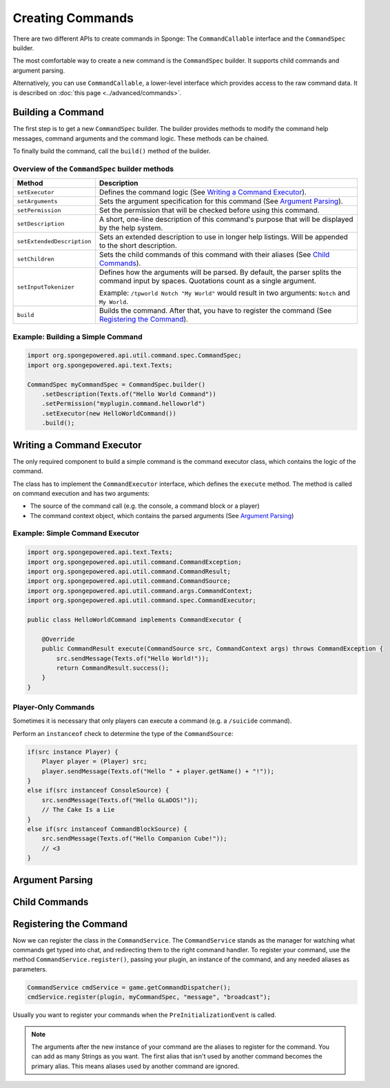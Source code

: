 =================
Creating Commands
=================

There are two different APIs to create commands in Sponge: The ``CommandCallable`` interface and the ``CommandSpec`` builder.

The most comfortable way to create a new command is the ``CommandSpec`` builder. It supports child commands and argument parsing.

Alternatively, you can use ``CommandCallable``, a lower-level interface which provides access to the raw command data. 
It is described on :doc:`this page <../advanced/commands>`.

Building a Command
==================

The first step is to get a new ``CommandSpec`` builder. 
The builder provides methods to modify the command help messages, command arguments and the command logic. 
These methods can be chained. 

To finally build the command, call the ``build()`` method of the builder.

Overview of the ``CommandSpec`` builder methods
~~~~~~~~~~~~~~~~~~~~~~~~~~~~~~~~~~~~~~~~~~~~~~~

+----------------------------+---------------------------------------------------------------------------------------------------------+
| Method                     | Description                                                                                             |
+============================+=========================================================================================================+
| ``setExecutor``            | Defines the command logic (See `Writing a Command Executor`_).                                          |
+----------------------------+---------------------------------------------------------------------------------------------------------+
| ``setArguments``           | Sets the argument specification for this command (See `Argument Parsing`_).                             |                              
+----------------------------+---------------------------------------------------------------------------------------------------------+
| ``setPermission``          | Set the permission that will be checked before using this command.                                      |
+----------------------------+---------------------------------------------------------------------------------------------------------+
| ``setDescription``         | A short, one-line description of this command's purpose that will be displayed by the help system.      |
+----------------------------+---------------------------------------------------------------------------------------------------------+
| ``setExtendedDescription`` | Sets an extended description to use in longer help listings. Will be appended to the short description. |
+----------------------------+---------------------------------------------------------------------------------------------------------+
| ``setChildren``            | Sets the child commands of this command with their aliases (See `Child Commands`_).                     |
+----------------------------+---------------------------------------------------------------------------------------------------------+
| ``setInputTokenizer``      | Defines how the arguments will be parsed. By default, the parser splits the command input by spaces.    |
|                            | Quotations count as a single argument.                                                                  |
|                            |                                                                                                         |
|                            | Example: ``/tpworld Notch "My World"`` would result in two arguments: ``Notch`` and ``My World``.       |
+----------------------------+---------------------------------------------------------------------------------------------------------+
| ``build``                  | Builds the command. After that, you have to register the command (See `Registering the Command`_).      |
+----------------------------+---------------------------------------------------------------------------------------------------------+

Example: Building a Simple Command
~~~~~~~~~~~~~~~~~~~~~~~~~~~~~~~~~~

.. code-block:: java

    import org.spongepowered.api.util.command.spec.CommandSpec;
    import org.spongepowered.api.text.Texts;

    CommandSpec myCommandSpec = CommandSpec.builder()
        .setDescription(Texts.of("Hello World Command"))
        .setPermission("myplugin.command.helloworld")
        .setExecutor(new HelloWorldCommand())
        .build();

Writing a Command Executor
==========================

The only required component to build a simple command is the command executor class, which contains the logic of the command.

The class has to implement the ``CommandExecutor`` interface, which defines the ``execute`` method. 
The method is called on command execution and has two arguments:

* The source of the command call (e.g. the console, a command block or a player)
* The command context object, which contains the parsed arguments (See `Argument Parsing`_)

Example: Simple Command Executor
~~~~~~~~~~~~~~~~~~~~~~~~~~~~~~~~

.. code-block:: java

    import org.spongepowered.api.text.Texts;
    import org.spongepowered.api.util.command.CommandException;
    import org.spongepowered.api.util.command.CommandResult;
    import org.spongepowered.api.util.command.CommandSource;
    import org.spongepowered.api.util.command.args.CommandContext;
    import org.spongepowered.api.util.command.spec.CommandExecutor;
    
    public class HelloWorldCommand implements CommandExecutor {
   
        @Override
        public CommandResult execute(CommandSource src, CommandContext args) throws CommandException {
            src.sendMessage(Texts.of("Hello World!"));
            return CommandResult.success();
        }
    }
    
Player-Only Commands
~~~~~~~~~~~~~~~~~~~~

Sometimes it is necessary that only players can execute a command (e.g. a ``/suicide`` command).

Perform an ``instanceof`` check to determine the type of the ``CommandSource``:

.. code-block:: java

    if(src instance Player) {
        Player player = (Player) src; 
        player.sendMessage(Texts.of("Hello " + player.getName() + "!"));
    }
    else if(src instanceof ConsoleSource) {
        src.sendMessage(Texts.of("Hello GLaDOS!"));
        // The Cake Is a Lie
    }
    else if(src instanceof CommandBlockSource) {
        src.sendMessage(Texts.of("Hello Companion Cube!"));
        // <3
    }

Argument Parsing
================

Child Commands
==============
    
Registering the Command
=======================

Now we can register the class in the ``CommandService``. The ``CommandService`` stands as the manager for watching what commands get typed into chat, and redirecting them to the right command handler.
To register your command, use the method ``CommandService.register()``, passing your plugin, an instance of the command, and any needed aliases as parameters.

.. code-block:: java

    CommandService cmdService = game.getCommandDispatcher();
    cmdService.register(plugin, myCommandSpec, "message", "broadcast");
    
Usually you want to register your commands when the ``PreInitializationEvent`` is called.

.. note::

    The arguments after the new instance of your command are the aliases to register for the command. You can add as many Strings as you want.
    The first alias that isn't used by another command becomes the primary alias. This means aliases used by another command are ignored.
